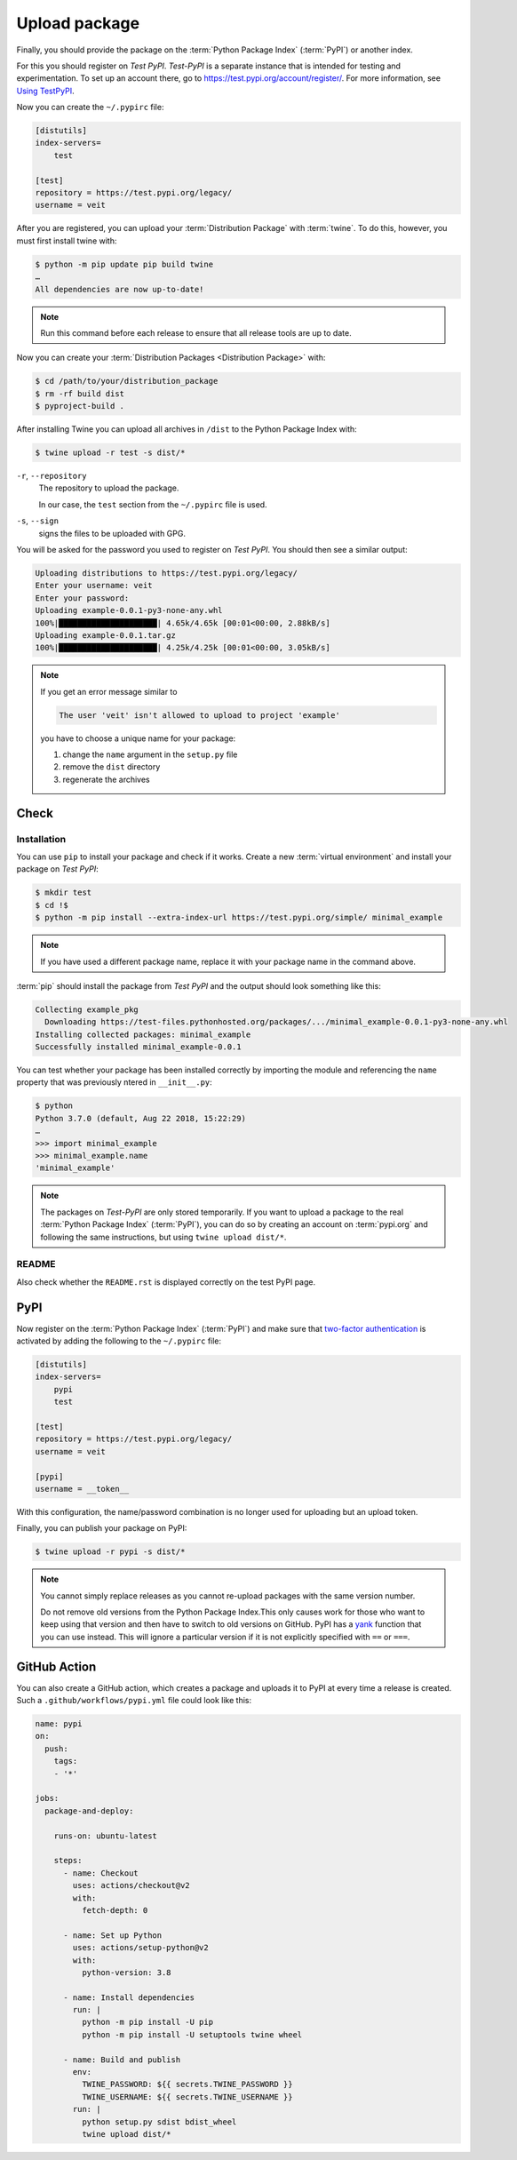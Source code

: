 Upload package
==============

Finally, you should provide the package on the :term:`Python Package Index`
(:term:`PyPI`) or another index.

For this you should register on *Test PyPI*. *Test-PyPI* is a separate instance
that is intended for testing and experimentation. To set up an account there, go
to  https://test.pypi.org/account/register/. For more information, see `Using
TestPyPI <https://packaging.python.org/guides/using-testpypi/>`_.

Now you can create the ``~/.pypirc`` file:

.. code-block:: ini

    [distutils]
    index-servers=
        test

    [test]
    repository = https://test.pypi.org/legacy/
    username = veit

.. seealso::
    If you’d like to automate PyPI registration, please read `Careful With That
    PyPI
    <https://glyph.twistedmatrix.com/2017/10/careful-with-that-pypi.html>`_.

After you are registered, you can upload your :term:`Distribution Package` with
:term:`twine`. To do this, however, you must first install twine with:

.. code-block:: console

    $ python -m pip update pip build twine
    …
    All dependencies are now up-to-date!

.. note::
   Run this command before each release to ensure that all release tools are up
   to date.

Now you can create your :term:`Distribution Packages <Distribution Package>`
with:

.. code-block:: console

    $ cd /path/to/your/distribution_package
    $ rm -rf build dist
    $ pyproject-build .

After installing Twine you can upload all archives in ``/dist`` to the Python
Package Index with:

.. code-block:: console

    $ twine upload -r test -s dist/*

``-r``, ``--repository``
    The repository to upload the package.

    In our case, the ``test`` section from the ``~/.pypirc`` file is used.

``-s``, ``--sign``
    signs the files to be uploaded with GPG.

You will be asked for the password you used to register on *Test PyPI*. You
should then see a similar output:

.. code-block:: console

    Uploading distributions to https://test.pypi.org/legacy/
    Enter your username: veit
    Enter your password:
    Uploading example-0.0.1-py3-none-any.whl
    100%|█████████████████████| 4.65k/4.65k [00:01<00:00, 2.88kB/s]
    Uploading example-0.0.1.tar.gz
    100%|█████████████████████| 4.25k/4.25k [00:01<00:00, 3.05kB/s]

.. note::
   If you get an error message similar to

   .. code-block:: console

    The user 'veit' isn't allowed to upload to project 'example'

   you have to choose a unique name for your package:

   #. change the ``name`` argument in the ``setup.py`` file
   #. remove the ``dist`` directory
   #. regenerate the archives

Check
-----

Installation
~~~~~~~~~~~~

You can use ``pip`` to install your package and check if it works. Create
a new :term:`virtual environment` and install your package on *Test PyPI*:

.. code-block:: console

    $ mkdir test
    $ cd !$
    $ python -m pip install --extra-index-url https://test.pypi.org/simple/ minimal_example

.. note::
   If you have used a different package name, replace it with your package name
   in the command above.

:term:`pip` should install the package from *Test PyPI* and the output should
look something like this:

.. code-block:: console

    Collecting example_pkg
      Downloading https://test-files.pythonhosted.org/packages/.../minimal_example-0.0.1-py3-none-any.whl
    Installing collected packages: minimal_example
    Successfully installed minimal_example-0.0.1

You can test whether your package has been installed correctly by importing the
module and referencing the ``name`` property that was previously ntered in
``__init__.py``:

.. code-block:: console

    $ python
    Python 3.7.0 (default, Aug 22 2018, 15:22:29)
    …
    >>> import minimal_example
    >>> minimal_example.name
    'minimal_example'

.. note::

    The packages on *Test-PyPI* are only stored temporarily. If you want to
    upload a package to the real :term:`Python Package Index` (:term:`PyPI`),
    you can do so by creating an account on :term:`pypi.org` and following the
    same instructions, but using ``twine upload dist/*``.

README
~~~~~~

Also check whether the ``README.rst`` is displayed correctly on the test PyPI
page.

PyPI
----

Now register on the :term:`Python Package Index` (:term:`PyPI`) and make sure
that `two-factor authentication
<https://blog.python.org/2019/05/use-two-factor-auth-to-improve-your.html>`_
is activated by adding the following to the ``~/.pypirc`` file:

.. code-block:: ini

    [distutils]
    index-servers=
        pypi
        test

    [test]
    repository = https://test.pypi.org/legacy/
    username = veit

    [pypi]
    username = __token__

With this configuration, the name/password combination is no longer used for
uploading but an upload token.

.. seealso::
    * `PyPI now supports uploading via API token
      <https://pyfound.blogspot.com/2019/07/pypi-now-supports-uploading-via-api.html>`_
    * `What is two factor authentication and how does it work on PyPI?
      <https://pypi.org/help/#twofa>`_

Finally, you can publish your package on PyPI:

.. code-block:: console

    $ twine upload -r pypi -s dist/*

.. note::
    You cannot simply replace releases as you cannot re-upload packages with the
    same version number.

    Do not remove old versions from the Python Package Index.This only causes
    work for those who want to keep using that version and then have to switch
    to old versions on GitHub. PyPI has a `yank
    <https://pypi.org/help/#yanked>`_ function that you can use instead. This
    will ignore a particular version if it is not explicitly specified with
    ``==`` or ``===``.

.. seealso::
    * `PyPI Release Checklist
      <https://cookiecutter-namespace-template.readthedocs.io/en/latest/pypi-release-checklist.html>`_

GitHub Action
-------------

You can also create a GitHub action, which creates a package and uploads it to
PyPI at every time a release is created. Such a ``.github/workflows/pypi.yml``
file could look like this:

.. code-block:: yaml

    name: pypi
    on:
      push:
        tags:
        - '*'

    jobs:
      package-and-deploy:

        runs-on: ubuntu-latest

        steps:
          - name: Checkout
            uses: actions/checkout@v2
            with:
              fetch-depth: 0

          - name: Set up Python
            uses: actions/setup-python@v2
            with:
              python-version: 3.8

          - name: Install dependencies
            run: |
              python -m pip install -U pip
              python -m pip install -U setuptools twine wheel

          - name: Build and publish
            env:
              TWINE_PASSWORD: ${{ secrets.TWINE_PASSWORD }}
              TWINE_USERNAME: ${{ secrets.TWINE_USERNAME }}
            run: |
              python setup.py sdist bdist_wheel
              twine upload dist/*

.. seealso::

   * `GitHub Actions <https://docs.github.com/en/actions>`_
